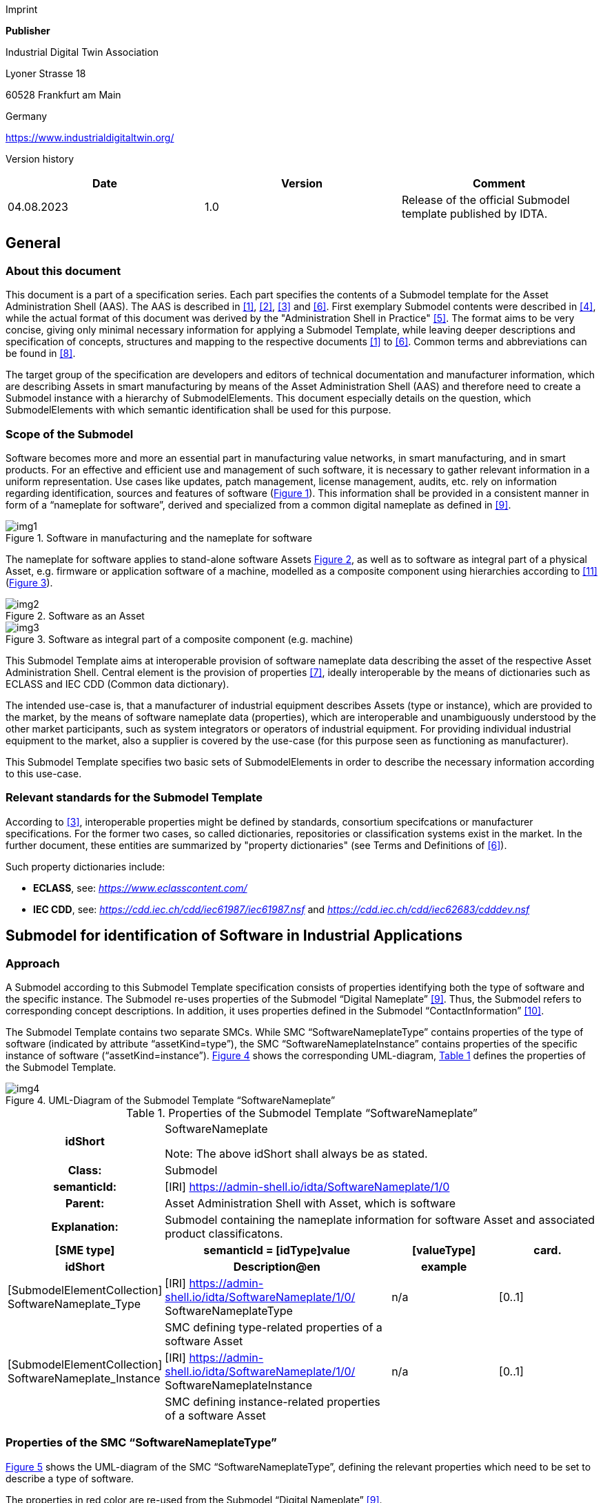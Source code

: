 Imprint

*Publisher*

Industrial Digital Twin Association

Lyoner Strasse 18

60528 Frankfurt am Main

Germany

https://www.industrialdigitaltwin.org/

Version history

[cols=",,",]
|===
|*Date* |*Version* |*Comment*

|04.08.2023 |1.0 |Release of the official Submodel template published by
IDTA.
|===

== General

=== About this document

This document is a part of a specification series. Each part specifies the contents of a Submodel template for the Asset Administration Shell (AAS).
The AAS is described in xref:#bib1[[1\]], xref:#bib2[[2\]], xref:#bib3[[3\]] and xref:#bib6[[6\]]. First exemplary Submodel contents were described in xref:#bib4[[4\]], while the actual format of this document was derived by the "Administration Shell in Practice" xref:#bib5[[5\]].
The format aims to be very concise, giving only minimal necessary information for applying a Submodel Template, while leaving deeper descriptions and specification of concepts, structures and mapping to the respective documents xref:#bib1[[1\]] to xref:#bib6[[6\]]. Common terms and abbreviations can be found in xref:#bib8[[8\]].

The target group of the specification are developers and editors of technical documentation and manufacturer information, which are describing Assets in smart manufacturing by means of the Asset Administration Shell (AAS) and therefore need to create a Submodel instance with a hierarchy of SubmodelElements.
This document especially details on the question, which SubmodelElements with which semantic identification shall be used for this purpose.

=== Scope of the Submodel

Software becomes more and more an essential part in manufacturing value networks, in smart manufacturing, and in smart products.
For an effective and efficient use and management of such software, it is necessary to gather relevant information in a uniform representation.
Use cases like updates, patch management, license management, audits, etc. rely on information regarding identification, sources and features of software (xref:fig1[xrefstyle=short]).
This information shall be provided in a consistent manner in form of a “nameplate for software”, derived and specialized from a common digital nameplate as defined in xref:#bib9[[9\]].

[[fig1]]
.Software in manufacturing and the nameplate for software
image::img1.png[]

The nameplate for software applies to stand-alone software Assets xref:fig2[xrefstyle=short], as well as to software as integral part of a physical Asset, e.g. firmware or application software of a machine, modelled as a composite component using hierarchies according to xref:#bib11[[11\]] (xref:fig3[xrefstyle=short]).

[[fig2]]
.Software as an Asset
image::img2.png[]

[[fig3]]
.Software as integral part of a composite component (e.g. machine)
image::img3.png[]

This Submodel Template aims at interoperable provision of software nameplate data describing the asset of the respective Asset Administration Shell.
Central element is the provision of properties xref:#bib7[[7\]], ideally interoperable by the means of dictionaries such as ECLASS and IEC CDD (Common data dictionary).

The intended use-case is, that a manufacturer of industrial equipment describes Assets (type or instance), which are provided to the market, by the means of software nameplate data (properties), which are interoperable and unambiguously understood by the other market participants, such as system integrators or operators of industrial
equipment.
For providing individual industrial equipment to the market, also a supplier is covered by the use-case (for this purpose seen as functioning as manufacturer).

This Submodel Template specifies two basic sets of SubmodelElements in order to describe the necessary information according to this use-case.

=== Relevant standards for the Submodel Template

According to xref:#bib3[[3\]], interoperable properties might be defined by standards, consortium specifcations or manufacturer specifications.
For the former two cases, so called dictionaries, repositories or classification systems exist in the market.
In the further document, these entities are summarized by "property dictionaries" (see Terms and Definitions of xref:#bib6[[6\]]).

Such property dictionaries include:

* *ECLASS*, see: https://www.eclasscontent.com/[__https://www.eclasscontent.com/__]

* *IEC CDD*, see: https://cdd.iec.ch/cdd/iec61987/iec61987.nsf[_https://cdd.iec.ch/cdd/iec61987/iec61987.nsf_] and https://cdd.iec.ch/cdd/iec62683/cdddev.nsf[_https://cdd.iec.ch/cdd/iec62683/cdddev.nsf_]

== Submodel for identification of Software in Industrial Applications

=== Approach

A Submodel according to this Submodel Template specification consists of properties identifying both the type of software and the specific instance.
The Submodel re-uses properties of the Submodel “Digital Nameplate” xref:#bib9[[9\]].
Thus, the Submodel refers to corresponding concept descriptions.
In addition, it uses properties defined in the Submodel “ContactInformation” xref:#bib10[[10\]].

The Submodel Template contains two separate SMCs.
While SMC “SoftwareNameplateType” contains prop­erties of the type of software (indicated by attribute “assetKind=type”), the SMC “Software­NameplateInstance” contains properties of the specific instance of software (“assetKind=instance”).
xref:fig4[xrefstyle=short] shows the corresponding UML-diagram, xref:tab1[xrefstyle=short] defines the properties of the Submodel Template.

[[fig4]]
.UML-Diagram of the Submodel Template “SoftwareNameplate”
image::img4.png[]

[[tab1]]
.Properties of the Submodel Template “SoftwareNameplate”
[width="100%", cols="1,2,1,1"]
|===

h| idShort
3+d| 
SoftwareNameplate

Note: The above idShort shall always be as stated.

h| Class:
3+d| 
Submodel

h| semanticId:
3+d| 
[IRI] https://admin-shell.io/idta/SoftwareNameplate/1/0

h| Parent:
3+d| 
Asset Administration Shell with Asset, which is software

h| Explanation:
3+d|  
Submodel containing the nameplate information for software Asset and associated product classificatons.

h| [SME type]
h| semanticId = [idType]value
h| [valueType]
h| card.

h| idShort
h| Description@en
h| example
h|

d|
[SubmodelElementCollection] SoftwareNameplate_Type |[IRI]
https://admin-shell.io/idta/SoftwareNameplate/1/0/ SoftwareNameplateType
|n/a |[0..1]

| |SMC defining type-related properties of a software Asset | |

|[SubmodelElementCollection] SoftwareNameplate_Instance |[IRI]
https://admin-shell.io/idta/SoftwareNameplate/1/0/
SoftwareNameplateInstance |n/a |[0..1]

| |SMC defining instance-related properties of a software Asset | |
|===

=== Properties of the SMC “SoftwareNameplateType”

xref:fig5[xrefstyle=short] shows the UML-diagram of the SMC “SoftwareNameplateType”, defining the relevant properties which need to be set to describe a type of software.

The properties in red color are re-used from the Submodel “Digital Nameplate” xref:#bib9[[9\]].

[[fig5]]
.UML-Diagram of the SMC “SoftwareNameplateType”
image::img5.png[]

xref:tab2[xrefstyle=short] describes the details of the Submodel structure combined with examples.

[[tab2]]
.Properties of the SMC “SoftwareNameplateType”
[width="100%", cols="1,2,1,1"]
|===

h| idShort
3+d| 
SoftwareNameplate_Type

Note: The above idShort shall always be as stated.

h| Class:
3+d| 
SubmodelElementCollection

h| semanticId:
3+d| 
[IRI] https://admin-shell.io/idta/SoftwareNameplate/1/0/SoftwareNameplateType

h| Parent:
3+d| 
SoftwareNameplate

h| Explanation:
3+d|  
SMC containing the nameplate information for a type of a software Asset.

h| [SME type]
h| semanticId = [idType]value
h| [valueType]
h| card.

h| idShort
h| Description@en
h| example
h|

d|
[Property] URIOfTheProduct |[IRDI] 0173-1#02-AAY811#001 |string |[1]

| |Unique global identification of the product using a universal
resource identifier (URI) |ZVEI.I40.ITinAutomation.DemoSW_123456 |

|[MLP] ManufacturerName |[IRDI] 0173-1#02-AAO677#002 |langString |[1]

| |Legally valid designation of the natural or judicial person which is
directly responsible for the design, production, packaging and labeling
of a product in respect to its being brought into circulation |ZVEI AK
IT in Automation |

|[MLP] ManufacturerProductDesignation |[IRDI] 0173-1#02-AAW338#001
|langString |[1]

| |The name of the product, provided by the manufacturer |My Software
Package for Demonstration |

|[MLP] ManufacturerProductDescription |[IRI]
https://admin-shell.io/idta/SoftwareNameplate/1/0/SoftwareNameplate/
SoftwareNameplateType/ManufacturerProductDescription |langString |[0..1]

| |Description of the product, it's technical features and
implementation if needed (long text) |A first software installation to
be used for demo purpose only. |

|[MLP] ManufacturerProductFamily |[IRDI] 0173-1#02-AAU731#001
|langString |[0..1]

| |2nd level of a 3 level manufacturer specific product hierarchy |Demo
Products for IT in Automation |

|[MLP] ManufacturerProductType |[IRDI] 0173-1#02-AAO057#002 |langString
|[0..1]

| |Characteristic to differentiate between different products of a
product family or special variants |DP-AKIT-A |

|[Property] SoftwareType |[IRI]
https://admin-shell.io/idta/SoftwareNameplate/1/0/SoftwareNameplate/SoftwareNameplateType/SoftwareType
|string |[0..1]

| |The type of the software (category, e.g. Runtime, Application,
Firmeware, Driver, etc.) |PLC Runtime |

|[Property] Version |[IRI]
https://admin-shell.io/idta/SoftwareNameplate/1/0/SoftwareNameplate/SoftwareNameplateType/Version
|string |[1]

| |The complete version information consisting of Major Version, Minor
Version, Revision and Build Number |0.9.1.0 |

|[MLP] VersionName |[IRI]
https://admin-shell.io/idta/SoftwareNameplate/1/0/SoftwareNameplate/SoftwareNameplateType/VersionName
|langString |[0..1]

| |The name this particular version is given |R2021 beta |

|[MLP] VersionInfo |[IRI]
https://admin-shell.io/idta/SoftwareNameplate/1/0/SoftwareNameplate/SoftwareNameplateType/VersionInfo
|langString |[0..1]

| |Provides a textual description of most relevant characteristics of
the version of the software |Please do not install in productive
environments! |

|[Property] ReleaseDate |[IRI]
https://admin-shell.io/idta/SoftwareNameplate/1/0/SoftwareNameplate/SoftwareNameplateType/ReleaseDate
|date |[1]

| |The moment in time, when this version of the software was made
publicly available |20220207 |

|[MLP] ReleaseNotes |[[IRI]
https://admin-shell.io/idta/SoftwareNameplate/1/0/SoftwareNameplate/SoftwareNameplateType/ReleaseNotes
|langString |[0..1]

| |Contains information about this release |This release requires
special configuration. |

|[Property] BuildDate |[IRI]
https://admin-shell.io/idta/SoftwareNameplate/1/0/SoftwareNameplate/SoftwareNameplateType/BuildDate
|date |[1]

| |The moment in time, when this particular build of software was
created |20201119 |

|[Property] InstallationURI |[IRI]
https://admin-shell.io/idta/SoftwareNameplate/1/0/SoftwareNameplate/SoftwareNameplateType/InstallationURI
|anyURI |[0..1]

| |Indicates the resource, where the software is being provided by the
manufacturer |https://tud.de/inf/pk/demo-sw/download/DemoFirmware_09.zip
|

|[Property] InstallationFile |[IRI]
https://admin-shell.io/idta/SoftwareNameplate/1/0/SoftwareNameplate/SoftwareNameplateType/InstallationFile
|Blob [0..1] |[0..1]

| |Contains the installation code as BLOB. | |

|[Property] InstallerType |[IRI]
https://admin-shell.io/idta/SoftwareNameplate/1/0/SoftwareNameplate/SoftwareNameplateType/InstallerType
|string |[0..1]

| |Indicates the type of installation package |MSI |

|[Property] InstallationChecksum |[IRI]
https://admin-shell.io/idta/SoftwareNameplate/1/0/SoftwareNameplate/SoftwareNameplateType/InstallationChecksum
|string |[0..1]

| |Provides the checksum for the software available at InstallationURI
|0x2783 |
|===

=== Properties of the SMC “SoftwareNameplateInstance”

xref:fig6[xrefstyle=short] shows the UML-diagram of the SMC “SoftwareNameplateInstance”, defining the relevant properties which need to be set to describe a specific instance of software.

xref:tab3[xrefstyle=short] shows the relevant properties which need to be set.

The properties in red color are re-used from the Submodel “Digital Nameplate” xref:#bib9[[9\]], the SMC “Contact” (in green color) is de­fined in the Submodel “ContactInformation” xref:#bib10[[10\]].

[[fig6]]
.UML-Diagram of the SMC “SoftwareNameplateInstance”
image::img6.png[]

[[tab3]]
.Properties of the SMC “SoftwareNameplateInstance”
[width="100%", cols="1,2,1,1"]
|===

h| idShort
3+d| 
SoftwareNameplate_Instance

Note: The above idShort shall always be as stated.

h| Class:
3+d| 
SubmodelElementCollection

h| semanticId:
3+d| 
[IRI] https://admin-shell.io/idta/SoftwareNameplate/1/0/SoftwareNameplateInstance

h| Parent:
3+d| 
Asset Administration Shell with Asset, which is software

h| Explanation:
3+d|  
SMC containing the nameplate information for an instance of a software Asset.

h| [SME type]
h| semanticId = [idType]value
h| [valueType]
h| card.

h| idShort
h| Description@en
h| example
h|

d|
[Property] SerialNumber |[IRDI] 0173-1#02-AAM556#002 +
( [IRDI] 0112/2///61987#ABA951#007 serial number) |String |[0..1]

| |Unique combination of numbers and letters used to identify the
software instance |123456 |

|[Property] InstanceName |[IRI]
https://admin-shell.io/idta/SoftwareNameplate/1/0/SoftwareNameplate/SoftwareNameplateInstance/InstanceName
|String |[0..1]

| |The name of the software instance |My Software Instance |

|[Property] InstalledVersion |[IRI]
https://admin-shell.io/idta/SoftwareNameplate/1/0/SoftwareNameplate/SoftwareNameplateInstance/InstalledVersion
|String |[0..1]

| |The version information of the installed instance, consisting of
Major Version, Minor Version, Revision and Build Number indicates the
actual version of the instance |0.9.1.0 |

|[Property] InstallationDate |[IRI]
https://admin-shell.io/idta/SoftwareNameplate/1/0/SoftwareNameplate/SoftwareNameplateInstance/InstallationDate
|Date |[0..1]

| |Date of Installation |20201119T09:30:20 |

|[Property] InstallationPath |[IRI]
https://admin-shell.io/idta/SoftwareNameplate/1/0/SoftwareNameplate/SoftwareNameplateInstance/InstallationPath
|anyURI |[0..1]

| |Indicates the path to the installed instance of the software
|C:\Windows\Program Files\Demo\Firmware |

|[Property] InstallationSource |[IRI]
https://admin-shell.io/idta/SoftwareNameplate/1/0/SoftwareNameplate/SoftwareNameplateInstance/InstallationSource
|anyURI |[0..1]

| |Indicates the path to the installation files used in this instance of
the software |https://tud.de/inf/pk/installation/firmware/src |

|[Property] InstalledOnArchitecture |[IRI]
https://admin-shell.io/idta/SoftwareNameplate/1/0/SoftwareNameplate/SoftwareNameplateInstance/InstalledOnArchitecture
|String |[0..1]

| |Indicates the processor architecture this instance is installed on
|x86-32 |

|[Property] InstalledOnOS |[IRI]
https://admin-shell.io/idta/SoftwareNameplate/1/0/SoftwareNameplate/SoftwareNameplateInstance/InstalledOnOS
|String |[0..1]

| |Indicates the operating system this instance is installed on |Windows
10 |

|[Property] InstalledOnHost |[IRI]
https://admin-shell.io/idta/SoftwareNameplate/1/0/SoftwareNameplate/SoftwareNameplateInstance/InstalledOnHost
|String |[0..1]

| |Indicates the host system in case of a virtual environment |IPC_42 |

|[SubmodelElementCollection] InstalledModules |[IRI]
https://admin-shell.io/idta/SoftwareNameplate/1/0/SoftwareNameplate/SoftwareNameplateInstance/InstalledModules
|n/a |[0..1]

| |Collection of installed modules | |

|[SubmodelElementCollection] ConfigurationPaths |[IRI]
https://admin-shell.io/idta/SoftwareNameplate/1/0/SoftwareNameplate/SoftwareNameplateInstance/ConfigurationPaths
|n/a |[0..1]

| |Indicates the path to the configuration information | |

|[Property] SLAInformation |[IRI]
https://admin-shell.io/idta/SoftwareNameplate/1/0/SoftwareNameplate/SoftwareNameplateInstance/SLAInformation
|string |[0..1]

| |Indicates the actual service level agreements |Service level GOLD
USER. |

|[SubmodelElementCollection] Contact
|[IRI]https://admin-shell.io/zvei/nameplate/1/0/ContactInformations/ContactInformation
|n/a |[0..1]

| |Collection for general contact data | |

|[Property] InventoryTag |[IRI]
https://admin-shell.io/idta/SoftwareNameplate/1/0/SoftwareNameplate/SoftwareNameplateInstance/InventoryTag
|string |[0..*]

| |Specifies an information used for inventory of the software |TU3-88D5
|
|===

=== Properties of the SMC “InstalledModules”

xref:fig6[xrefstyle=short] shows the UML-diagram defining the relevant properties which need to be set. xref:tab4[xrefstyle=short] describes the details of the SMC structure combined with examples.

[[tab4]]
.Properties of the SMC “InstalledModules”
[width="100%", cols="1,2,1,1"]
|===

h| idShort
3+d| 
InstalledModules

h| Class:
3+d| 
SubmodelElementCollection

h| semanticId:
3+d| 
[IRI] https://admin-shell.io/idta/SoftwareNameplate/1/0/SoftwareNameplate/SoftwareNameplateInstance/InstalledModules

h| Parent:
3+d| 
Submodel element collection “SoftwareNameplateInstance”

h| Explanation:
3+d|  
Contains a list of installed modules of the software instance.

h| [SME type]
h| semanticId = [idType]value
h| [valueType]
h| card.

h| idShort
h| Description@en
h| example
h|

d|
[Property] InstalledModule |[IRI]
https://admin-shell.io/idta/SoftwareNameplate/1/0/SoftwareNameplate/SoftwareNameplateInstance/InstalledModule
|string |[1..*]

| |The name of a particular module installed |main |
|===


=== Properties of the SMC “ConfigurationPaths”

xref:fig6[xrefstyle=short] shows the UML-diagram defining the relevant properties which need to be set. xref:tab5[xrefstyle=short] describes the details of the SMC structure combined with examples.

[[tab5]]
.Properties of the SMC “ConfigurationPaths”
[width="100%", cols="1,2,1,1"]
|===

h| idShort
3+d| 
ConfigurationPaths

h| Class:
3+d| 
SubmodelElementCollection

h| semanticId:
3+d| 
[IRI] https://admin-shell.io/idta/SoftwareNameplate/1/0/SoftwareNameplate/SoftwareNameplateInstance/ConfigurationPaths

h| Parent:
3+d| 
Submodel element collection “SoftwareNameplateInstance”

h| Explanation:
3+d|  
Contains a list of configuration entries of the software instance.

h| [SME type]
h| semanticId = [idType]value
h| [valueType]
h| card.

h| idShort
h| Description@en
h| example
h|

d|
[SubmodelElementCollection] ConfigurationPath
|[IRI]https://admin-shell.io/idta/SoftwareNameplate/1/0/SoftwareNameplate/SoftwareNameplateInstance/ConfigurationPath
|n/a |[1..*]

| |Contains a single configuration entry | |
|===


=== Properties of the SMC “ConfigurationPath”

xref:fig6[xrefstyle=short] shows the UML-diagram defining the relevant properties which need to be set. xref:tab6[xrefstyle=short] describes the details of the SMC structure combined with examples.

[[tab6]]
.Properties of the SMC “ConfigurationPath”
[width="100%", cols="1,2,1,1"]
|===

h| idShort
3+d| 
ConfigurationPath

h| Class:
3+d| 
SubmodelElementCollection

h| semanticId:
3+d| 
[IRI] https://admin-shell.io/idta/SoftwareNameplate/1/0/SoftwareNameplate/SoftwareNameplateInstance/ConfigurationPath

h| Parent:
3+d| 
Submodel element collection “ConfigurationPaths”

h| Explanation:
3+d|  
Contains a single configuration entry of the software instance.


h| [SME type]
h| semanticId = [idType]value
h| [valueType]
h| card.

h| idShort
h| Description@en
h| example
h|

d|
[Property] ConfigurationURI
|[IRI]https://admin-shell.io/idta/SoftwareNameplate/1/0/SoftwareNameplate/SoftwareNameplateInstance/ConfigurationURI
|anyURI |[1]

| |Indicates the path to the configuration
|C:\Users\mw30\Documents\ZVEI\AKITinAutomation\20210113 |

|[Property] ConfigurationType
|[IRI]https://admin-shell.io/idta/SoftwareNameplate/1/0/SoftwareNameplate/SoftwareNameplateInstance/ConfigurationType
|string |[0..1]

| |Indicates the type of configuration (e.g. general configuration, user configuration) |initial configuration |
|===

=== Properties of the SMC “Contact”

This SMC contains information on the contact information of the person responsible for the software instance.

It uses the SMC structure defined in the Submodel “ContactInformation” xref:#bib10[[10\]].

The property “RoleOfContactPerson” shall use the IRDI 0173-1#07-AAS931#001 (technical contact).

=== Display names for sections and properties with no semanticId available

For displaying property names in a user interface, the following precedence of display names shall be maintained:

.Display names for sections and properties with no semanticId available
[width="100%", cols="1,1,2"]
|===
h| Priority
h| Concept in AAS metamodel
h| Description

d| 1 (highest) |SubmodelElement/ +
description a|
If availabe, an adequate language will be chosen from the LangStringSet
of description. Thus, the user explanation of the property by the
SubmodelElement will overrule the definition of the ConceptDescription
by the semanticId.


====
Note: In a future version of the AAS metamodel, a distinctive
====

"DisplayName" will be available and will substitute the use of description.


====
Note: If a user or application requests a preferred language, then this
====

language shall be used; default is English (en).

|2 |ConceptDescription/ +
preferredName a|
If available, an adequate language will be chosen from preferrred name.


====
Note: The user interface is recommended to be capable of handling
====

presentation of at least 50 characters.


====
Note: If a user or application requests a preferred language, then this
====

language shall be used; default is English (en).

|3 |ConceptDescription/ +
shortName a|
As above, but shorter definition.


====
Note: If a user or application requests a preferred language, then this
====

language shall be used; default is English (en).

|4 (lowest) |SubmodelElement/ +
idShort a|
If only available, the idShort shall be presented.


====
Note: This is usually not language adequate and the least user
====

orientation presentation.

|===


====
Note: Consequently, for editors of instances of this Submodel Template,
====

the following procedure is recommended to be applied:

* Whenever possible, include a ConceptDescription within the AAS with speaking elaboration of preferredName, shortName and definition.

* If no ConceptDescription could be provided (no semanticId, that is, no formal conceptualization of the property could be given to the user), a speaking explanation shall be provided by SubmodelElement/description.

* In any case, a short but speaking, unique idShort for the SubmodelElement shall be chosen, respecting the allowed characters (regex definition: [a-zA-Z0-9_-]+)

== Explanations on used table formats

=== General

The used tables in this document try to outline information as concise as possible.
They do not convey all information on Submodels and SubmodelElements.
For this purpose, the definitive definitions are given by a separate file in form of an AASX file of the Submodel Template and its elements.

=== Tables on Submodels and SubmodelElements

For clarity and brevity, a set of rules is used for the tables for describing Submodels and SubmodelElements.

* The tables follow in principle the same conventions as in xref:#bib5[[5\]].

* The table heads abbreviate 'cardinality' with 'card'.

* The tables often place two informations in different rows of the same table cell. In this case, the first information is marked out by sharp brackets [] form the second information. A special case are the semanticIds, which are marked out by the format: (type)(local)[idType]value.

* The types of SubmodelElements are abbreviated: 

[cols=",",]
|===
h| SME type
h| SubmodelElement type
d| Property |Property
|MLP |MultiLanguageProperty
|Range |Range
|File |File
|Blob |Blob
|Ref |ReferenceElement
|Rel |RelationshipElement
|SMC |SubmodelElementCollection
|===

* If an idShort ends with '\{00}', this indicates a suffix of the respective length (here: 2) of decimal digits, in order to make the idShort unique.
A different idShort might be choosen, as long as it is unique in the parent’s context.

* The Keys of semanticId in the main section feature only idType and value, such as: [IRI]https://admin-shell.io/vdi/2770/1/0/DocumentId/Id.
The attributes "type" and "local" (typically "ConceptDescription" and "(local)" or "GlobalReference" and (no-local)") need to be set accordingly; see xref:#bib6[[6\]].

* If a table does not contain a column with "parent" heading, all represented attributes share the same parent.
This parent is denoted in the head of the table.

* Multi-language strings are represented by the text value, followed by '@'-character and the ISO 639 language code: example@EN.

* The [valueType] is only given for Properties.


== Bibliography

[#bib1]
[1] “Recommendations for implementing the strategic initiative
INDUSTRIE 4.0”, acatech, April 2013. [Online]. Available___
___https://www.acatech.de/Publikation/recommendations-for-implementing-the-strategic-initiative-industrie-4-0-final-report-of-the-industrie-4-0-working-group/[__https://www.acatech.de/Publikation/recommendations-for-implementing-the-strategic-initiative-industrie-4-0-final-report-of-the-industrie-4-0-working-group/__]

[#bib2]
[2] “Implementation Strategy Industrie 4.0: Report on the results
of the Industrie 4.0 Platform”; BITKOM e.V. / VDMA e.V., /ZVEI e.V.,
April 2015. [Online]. Available:__
__https://www.bitkom.org/noindex/Publikationen/2016/Sonstiges/Implementation-Strategy-Industrie-40/2016-01-Implementation-Strategy-Industrie40.pdf[_https://www.bitkom.org/noindex/Publikationen/2016/Sonstiges/Implementation-Strategy-Industrie-40/2016-01-Implementation-Strategy-Industrie40.pdf_]

[#bib3]
[3] “The Structure of the Administration Shell: TRILATERAL
PERSPECTIVES from France, Italy and Germany”, March 2018, [Online].
Available:
https://www.plattform-i40.de/I40/Redaktion/EN/Downloads/Publikation/hm-2018-trilaterale-coop.html[_https://www.plattform-i40.de/I40/Redaktion/EN/Downloads/Publikation/hm-2018-trilaterale-coop.html_]

[#bib4]
[4] “Beispiele zur Verwaltungsschale der Industrie 4.0-Komponente
– Basisteil (German)”; ZVEI e.V., Whitepaper, November 2016. [Online].
Available:
https://www.zvei.org/presse-medien/publikationen/beispiele-zur-verwaltungsschale-der-industrie-40-komponente-basisteil/[__https://www.zvei.org/presse-medien/publikationen/beispiele-zur-verwaltungsschale-der-industrie-40-komponente-basisteil/__]

[#bib5]
[5] “Verwaltungsschale in der Praxis. Wie definiere ich
Teilmodelle, beispielhafte Teilmodelle und Interaktion zwischen
Verwaltungsschalen (in German)”, Version 1.0, April 2019, Plattform
Industrie 4.0 in Kooperation mit VDE GMA Fachausschuss 7.20, Federal
Ministry for Economic Affairs and Energy (BMWi), Available:
https://www.plattform-i40.de/PI40/Redaktion/DE/Downloads/Publikation/2019-verwaltungsschale-in-der-praxis.html[__https://www.plattform-i40.de/PI40/Redaktion/DE/Downloads/Publikation/2019-verwaltungsschale-in-der-praxis.html__]

[#bib6]
[6] “Details of the Asset Administration Shell; Part 1 - The
exchange of information between partners in the value chain of Industrie
4.0 (Version 3.0RC01)”, November 2020, [Online]. Available:
https://www.plattform-i40.de/PI40/Redaktion/EN/Downloads/Publikation/Details-of-the-Asset-Administration-Shell-Part1.html[_https://www.plattform-i40.de/PI40/Redaktion/EN/Downloads/Publikation/Details-of-the-Asset-Administration-Shell-Part1.html_]

[#bib7]
[7] Semantic interoperability: challenges in the digital
transformation age, IEC, International Electronical Commision; 2019;
Available:
https://basecamp.iec.ch/download/iec-white-paper-semantic-interoperability-challenges-in-the-digital-transformation-age-en/?[__https://basecamp.iec.ch/download/iec-white-paper-semantic-interoperability-challenges-in-the-digital-transformation-age-en/?__]

[#bib8]
[8] Common terms and abbreviations according to VDI FA 7.21 Wiki;
Available:__
__http://i40.iosb.fraunhofer.de/[__http://i40.iosb.fraunhofer.de/__]

[#bib9]
[9] “Submodel Template of the Asset Administration Shell -
Digital Nameplate for Industrial Equipment (Version 2.0)”, IDTA
02006-2-0, 2022, [Online]. Available: +
https://github.com/admin-shell-io/submodel-templates/tree/main/published[_https://github.com/admin-shell-io/submodel-templates/tree/main/published_]

[#bib10]
[10] “Submodel Template of the Asset Administration Shell -
Submodel for Contact Information (Version 1.0)”, IDTA-02002-1-0, 2022,
[Online]. Available: +
https://github.com/admin-shell-io/submodel-templates/tree/main/published[_https://github.com/admin-shell-io/submodel-templates/tree/main/published_]

[#bib11]
[11] “Submodel Template of the Asset Administration Shell -
Hierarchical Structures enabling Bills of Material (Version 1.0)”,
IDTA-02011-1-0, April 2023, [Online]. Available: +
https://github.com/admin-shell-io/submodel-templates/tree/main/published[_https://github.com/admin-shell-io/submodel-templates/tree/main/published_]

www.industrialdigitaltwin.org
